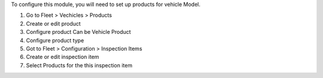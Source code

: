 To configure this module, you will need to set up products for vehicle Model.

#. Go to Fleet > Vechicles > Products
#. Create or edit product
#. Configure product Can be Vehicle Product
#. Configure product type
#. Got to Fleet > Configuration > Inspection Items
#. Create or edit inspection item
#. Select Products for the this inspection item
